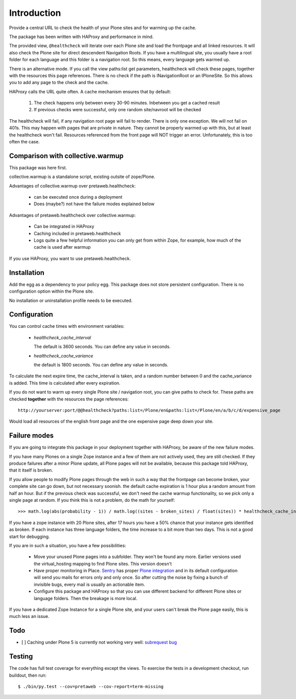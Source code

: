 Introduction
============

Provide a central URL to check the health of your Plone sites and for
warming up the cache.

The package has been written with HAProxy and performance in mind.

The provided view, ``@healthcheck`` will iterate over each Plone site
and load the frontpage and all linked resources.
It will also check the Plone site for direct descendent Navigation Roots.
If you have a multilingual site, you usually have a root folder for each language and this folder is a navigation root.
So this means, every language gets warmed up.

There is an alternative mode. If you call the view paths:list get parameters, healthcheck will check these pages, together with the resources this page references. There is no check if the path is INavigationRoot or an IPloneSite.
So this allows you to add any page to the check and the cache.

HAProxy calls the URL quite often. A cache mechanism ensures that by default:

  1. The check happens only between every 30-90 minutes. Inbetween you get a cached result
  2. If previous checks were successful, only one random site/navroot will be checked

The healthcheck will fail, if any navigation root page will fail to render.
There is only one exception. We will not fail on 401s. This may happen with pages that are private in nature.
They cannot be properly warmed up with this, but at least the healthcheck won't fail.
Resources referenced from the front page will NOT trigger an error.
Unfortunately, this is too often the case.

Comparison with collective.warmup
---------------------------------
This package was here first.

collective.warmup is a standalone script, existing outsite of zope/Plone.

Advantages of collective.warmup over pretaweb.healthcheck:

    - can be executed once during a deployment
    - Does (maybe?) not have the failure modes explained below

Advantages of pretaweb.healthcheck over collective.warmup:

    - Can be integrated in HAProxy
    - Caching included in pretaweb.healthcheck
    - Logs quite a few helpful information you can only get from within Zope, for example, how much of the cache is used after warmup

If you use HAProxy, you want to use pretaweb.healthcheck.

Installation
------------

Add the egg as a dependency to your policy egg.
This package does not store persistent configuration. There is no configuration option within the Plone site.

No installation or uninstallation profile needs to be executed.

Configuration
-------------

You can control cache times with environment variables:

    - `healthcheck_cache_interval`

      The default is 3600 seconds. You can define any value in seconds.

    - `healthcheck_cache_variance`

      the default is 1800 seconds. You can define any value in seconds.

To calculate the next expire time, the cache_interval is taken, and a random number between 0 and the cache_variance is added.
This time is calculated after every expiration.

If you do not want to warm up every single Plone site / navigation root, you can give paths to check for. These paths are checked **together** with the resources the page references::

    http://yourserver:port/@@healthcheck?paths:list=/Plone/en&paths:list=/Plone/en/a/b/c/d/expensive_page

Would load all resources of the english front page and the one expensive page deep down your site.

Failure modes
-------------

If you are going to integrate this package in your deployment together with HAProxy, be aware of the new failure modes.

If you have many Plones on a single Zope instance and a few of them are not actively used, they are still checked. If they produce failures after a minor Plone update, all Plone pages will not be available, because this package told HAProxy, that it itself is broken.

If you allow people to modify Plone pages through the web in such a way that the frontpage can become broken, your complete site can go down, but not necessary soonish.
the default cache expiration is 1 hour plus a random amount from half an hour. But if the previous check was successful, we don't need the cache warmup functionality, so we pick only a single page at random. If you think this is not a problem, do the math for yourself::

    >>> math.log(abs(probability - 1)) / math.log((sites - broken_sites) / float(sites)) * healthcheck_cache_interval * (healthcheck_cache_variance / 2)

If you have a zope instance with 20 Plone sites, after 17 hours you have a 50% chance that your instance gets identified as broken. If each instance has three language folders, the time increase to a bit more than two days. This is not a good start for debugging.

If you are in such a situation, you have a few possibilities:

  - Move your unused Plone pages into a subfolder. They won't be found any more. Earlier versions used the virtual_hosting mapping to find Plone sites. This version doesn't
  - Have proper monitoring in Place. `Sentry`_ has proper `Plone integration`_ and in its default configuration will send you mails for errors only and only once. So after cutting the noise by fixing a bunch of invisible bugs, every mail is usually an actionable item.
  - Configure this package and HAProxy so that you can use different backend for different Plone sites or language folders. Then the breakage is more local.

If you have a dedicated Zope Instance for a single Plone site, and your users can't break the Plone page easily, this is much less an issue.


Todo
----
- [ ] Caching under Plone 5 is currently not working very well: `subrequest bug`_ 

Testing
-------
The code has full test coverage for everything except the views.
To exercise the tests in a development checkout, run buildout, then run::

    $ ./bin/py.test --cov=pretaweb --cov-report=term-missing

.. _`subrequest bug`: https://github.com/Plone/Plone.subrequest/issues/6
.. _Plone integration: https://docs.getsentry.com/hosted/clients/python/integrations/zope/
.. _Sentry: https://www.getsentry.com
